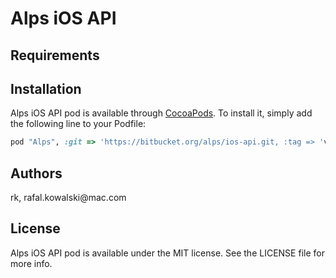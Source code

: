 :PROPERTIES:
#+OPTIONS: toc:nil
:END:

* Alps iOS API

** Requirements

** Installation

Alps iOS API pod is available through [[http://cocoapods.org][CocoaPods]]. To install it,
simply add the following line to your Podfile:

#+BEGIN_SRC ruby
  pod "Alps", :git => 'https://bitbucket.org/alps/ios-api.git, :tag => 'v0.0.2'
#+END_SRC

** Authors

rk, rafal.kowalski@mac.com

** License

Alps iOS API pod is available under the MIT license. See the LICENSE file for more info.
